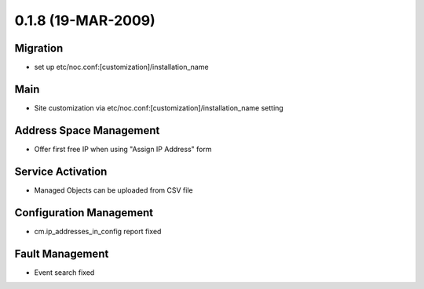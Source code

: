 0.1.8 (19-MAR-2009)
*******************

Migration
=========
* set up etc/noc.conf:[customization]/installation_name

Main
====
* Site customization via etc/noc.conf:[customization]/installation_name setting

Address Space Management
========================
* Offer first free IP when using "Assign IP Address" form

Service Activation
==================
* Managed Objects can be uploaded from CSV file

Configuration Management
========================
* cm.ip_addresses_in_config report fixed

Fault Management
================
* Event search fixed
